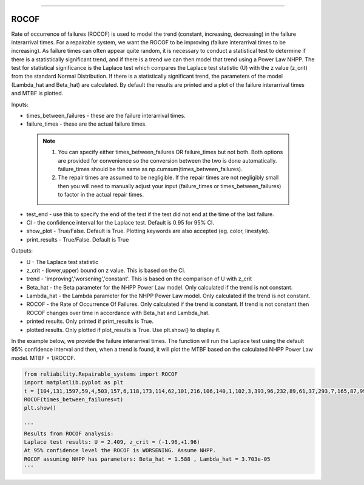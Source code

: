 .. image:: images/logo.png

-------------------------------------

ROCOF
'''''

Rate of occurrence of failures (ROCOF) is used to model the trend (constant, increasing, decreasing) in the failure interarrival times. For a repairable system, we want the ROCOF to be improving (failure interarrival times to be increasing). As failure times can often appear quite random, it is necessary to conduct a statistical test to determine if there is a statistically significant trend, and if there is a trend we can then model that trend using a Power Law NHPP. The test for statistical significance is the Laplace test which compares the Laplace test statistic (U) with the z value (z_crit) from the standard Normal Distribution. If there is a statistically significant trend, the parameters of the model (Lambda_hat and Beta_hat) are calculated. By default the results are printed and a plot of the failure interarrival times and MTBF is plotted.

Inputs:

-   times_between_failures - these are the failure interarrival times.
-   failure_times - these are the actual failure times.
   .. note::
       1. You can specify either times_between_failures OR failure_times but not both. Both options are provided for convenience so the conversion between the two is done automatically. failure_times should be the same as np.cumsum(times_between_failures).
       2. The repair times are assumed to be negligible. If the repair times are not negligibly small then you will need to manually adjust your input (failure_times or times_between_failures) to factor in the actual repair times.
-   test_end - use this to specify the end of the test if the test did not end at the time of the last failure.
-   CI - the confidence interval for the Laplace test. Default is 0.95 for 95% CI.
-   show_plot - True/False. Default is True. Plotting keywords are also accepted (eg. color, linestyle).
-   print_results - True/False. Default is True

Outputs:

-   U - The Laplace test statistic
-   z_crit - (lower,upper) bound on z value. This is based on the CI.
-   trend - 'improving','worsening','constant'. This is based on the comparison of U with z_crit
-   Beta_hat - the Beta parameter for the NHPP Power Law model. Only calculated if the trend is not constant.
-   Lambda_hat - the Lambda parameter for the NHPP Power Law model. Only calculated if the trend is not constant.
-   ROCOF - the Rate of Occurrence Of Failures. Only calculated if the trend is constant. If trend is not constant then ROCOF changes over time in accordance with Beta_hat and Lambda_hat.
-   printed results. Only printed if print_results is True.
-   plotted results. Only plotted if plot_results is True. Use plt.show() to display it.

In the example below, we provide the failure interarrival times. The function will run the Laplace test using the default 95% confidence interval and then, when a trend is found, it will plot the MTBF based on the calculated NHPP Power Law model. MTBF = 1/ROCOF.

.. code:: python

   from reliability.Repairable_systems import ROCOF
   import matplotlib.pyplot as plt
   t = [104,131,1597,59,4,503,157,6,118,173,114,62,101,216,106,140,1,102,3,393,96,232,89,61,37,293,7,165,87,99]
   ROCOF(times_between_failures=t)
   plt.show()

   '''
   Results from ROCOF analysis:
   Laplace test results: U = 2.409, z_crit = (-1.96,+1.96)
   At 95% confidence level the ROCOF is WORSENING. Assume NHPP.
   ROCOF assuming NHPP has parameters: Beta_hat = 1.588 , Lambda_hat = 3.703e-05
   '''
    
.. image:: images/ROCOF.png
